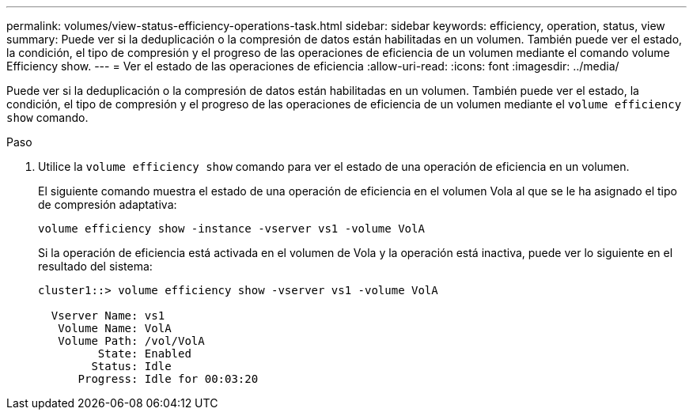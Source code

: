 ---
permalink: volumes/view-status-efficiency-operations-task.html 
sidebar: sidebar 
keywords: efficiency, operation, status, view 
summary: Puede ver si la deduplicación o la compresión de datos están habilitadas en un volumen. También puede ver el estado, la condición, el tipo de compresión y el progreso de las operaciones de eficiencia de un volumen mediante el comando volume Efficiency show. 
---
= Ver el estado de las operaciones de eficiencia
:allow-uri-read: 
:icons: font
:imagesdir: ../media/


[role="lead"]
Puede ver si la deduplicación o la compresión de datos están habilitadas en un volumen. También puede ver el estado, la condición, el tipo de compresión y el progreso de las operaciones de eficiencia de un volumen mediante el `volume efficiency show` comando.

.Paso
. Utilice la `volume efficiency show` comando para ver el estado de una operación de eficiencia en un volumen.
+
El siguiente comando muestra el estado de una operación de eficiencia en el volumen Vola al que se le ha asignado el tipo de compresión adaptativa:

+
`volume efficiency show -instance -vserver vs1 -volume VolA`

+
Si la operación de eficiencia está activada en el volumen de Vola y la operación está inactiva, puede ver lo siguiente en el resultado del sistema:

+
[listing]
----
cluster1::> volume efficiency show -vserver vs1 -volume VolA

  Vserver Name: vs1
   Volume Name: VolA
   Volume Path: /vol/VolA
         State: Enabled
        Status: Idle
      Progress: Idle for 00:03:20
----

